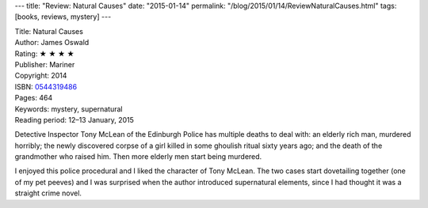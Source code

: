 ---
title: "Review: Natural Causes"
date: "2015-01-14"
permalink: "/blog/2015/01/14/ReviewNaturalCauses.html"
tags: [books, reviews, mystery]
---



.. image:: https://images-na.ssl-images-amazon.com/images/P/0544319486.01.MZZZZZZZ.jpg
    :alt: Natural Causes
    :target: https://www.amazon.com/dp/0544319486/?tag=georgvreill-20
    :class: right-float

| Title: Natural Causes
| Author: James Oswald
| Rating: ★ ★ ★ ★
| Publisher: Mariner
| Copyright: 2014
| ISBN: `0544319486 <https://www.amazon.com/dp/0544319486/?tag=georgvreill-20>`_
| Pages: 464
| Keywords: mystery, supernatural
| Reading period: 12–13 January, 2015

Detective Inspector Tony McLean of the Edinburgh Police has multiple deaths to deal with:
an elderly rich man, murdered horribly;
the newly discovered corpse of a girl killed in some ghoulish ritual sixty years ago;
and the death of the grandmother who raised him.
Then more elderly men start being murdered.

I enjoyed this police procedural and I liked the character of Tony McLean.
The two cases start dovetailing together (one of my pet peeves)
and I was surprised when the author introduced supernatural elements,
since I had thought it was a straight crime novel.

.. _permalink:
    /blog/2015/01/14/ReviewNaturalCauses.html
